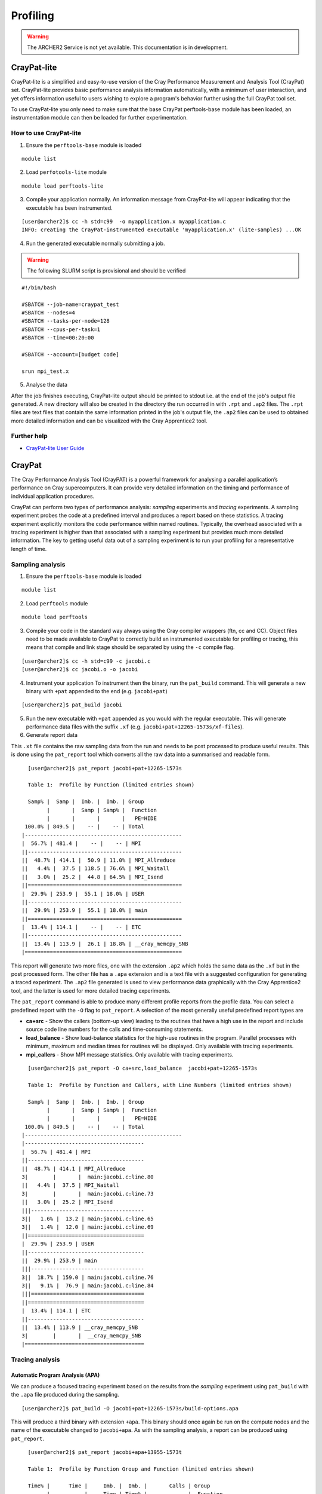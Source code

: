 Profiling 
==========

.. highlight:: c

.. warning::

  The ARCHER2 Service is not yet available. This documentation is in
  development.


CrayPat-lite
------------
CrayPat-lite is a simplified and easy-to-use version of the Cray Performance Measurement and Analysis Tool (CrayPat) set. CrayPat-lite provides basic performance analysis information automatically, with a minimum of user interaction, and yet offers information useful to users wishing to explore a program's behavior further using the full CrayPat tool set.

To use CrayPat-lite you only need to make sure that the base CrayPat perftools-base module has been loaded, an instrumentation module can then be loaded for further experimentation.

How to use CrayPat-lite
^^^^^^^^^^^^^^^^^^^^^^^
1. Ensure the ``perftools-base`` module is loaded

::

   module list

2. Load ``perfotools-lite`` module

::

   module load perftools-lite

3. Compile your application normally. An information message from CrayPat-lite will appear indicating that the executable has been instrumented.

::
   
 [user@archer2]$ cc -h std=c99  -o myapplication.x myapplication.c
 INFO: creating the CrayPat-instrumented executable 'myapplication.x' (lite-samples) ...OK  

4. Run the generated executable normally submitting a job.

.. warning::

  The following SLURM script is provisional and should be verified

::

   #!/bin/bash

   #SBATCH --job-name=craypat_test
   #SBATCH --nodes=4
   #SBATCH --tasks-per-node=128
   #SBATCH --cpus-per-task=1
   #SBATCH --time=00:20:00
   
   #SBATCH --account=[budget code]
   
   srun mpi_test.x

5. Analyse the data
   
After the job finishes executing, CrayPat-lite output should be printed to stdout i.e. at the end of the job's output file generated. A new directory will also be created in the directory the run occurred in with ``.rpt`` and ``.ap2`` files. The ``.rpt`` files are text files that contain the same information printed in the job's output file, the ``.ap2`` files can be used to obtained more detailed information  and can be visualized with the Cray Apprentice2 tool.

Further help
^^^^^^^^^^^^
* `CrayPat-lite User Guide <https://pubs.cray.com/content/S-2376/7.0.0/cray-performance-measurement-and-analysis-tools-user-guide/craypat-lite>`__



CrayPat
-------
The Cray Performance Analysis Tool (CrayPAT) is a powerful framework for analysing a parallel
application’s performance on Cray supercomputers. It can provide very detailed information on
the timing and performance of individual application procedures.

CrayPat can perform two types of performance analysis: *sampling* experiments and *tracing* experiments. A sampling experiment probes the code at a predefined interval and produces a report based on these statistics. A tracing experiment explicitly monitors the code performance within named routines. Typically, the overhead associated with a tracing experiment is higher than that associated with a sampling experiment but provides much more detailed information. The key to getting useful data out of a sampling experiment is to run your profiling for a representative length of time.

Sampling analysis
^^^^^^^^^^^^^^^^^


1. Ensure the ``perftools-base`` module is loaded

::

   module list

2. Load ``perftools`` module

::

   module load perftools


3. Compile your code in the standard way always using the Cray compiler wrappers (ftn, cc and CC). Object files need to be made available to CrayPat to correctly build an instrumented executable for profiling or tracing, this means that compile and link stage should be separated by using the ``-c`` compile flag. 

::
   
 [user@archer2]$ cc -h std=c99 -c jacobi.c
 [user@archer2]$ cc jacobi.o -o jacobi 



4. Instrument your application
   To instrument then the binary, run the ``pat_build`` command. This will generate a new binary with ``+pat`` appended to the end (e.g. ``jacobi+pat``)

::
 
   [user@archer2]$ pat_build jacobi


5. Run the new executable with ``+pat`` appended as you would with the regular executable. This will generate performance data files with the suffix ``.xf`` (e.g. ``jacobi+pat+12265-1573s/xf-files``).


6. Generate report data
   
This ``.xt`` file contains the raw sampling data from the run and needs to be post processed to produce useful results. This is done using the ``pat_report`` tool which converts all the raw data into a summarised and readable form.

::

   
   [user@archer2]$ pat_report jacobi+pat+12265-1573s
   
   Table 1:  Profile by Function (limited entries shown)

   Samp% |  Samp |  Imb. |  Imb. | Group
         |       |  Samp | Samp% |  Function
         |       |       |       |   PE=HIDE
  100.0% | 849.5 |    -- |    -- | Total
 |--------------------------------------------------
 |  56.7% | 481.4 |    -- |    -- | MPI
 ||-------------------------------------------------
 ||  48.7% | 414.1 |  50.9 | 11.0% | MPI_Allreduce
 ||   4.4% |  37.5 | 118.5 | 76.6% | MPI_Waitall
 ||   3.0% |  25.2 |  44.8 | 64.5% | MPI_Isend
 ||=================================================
 |  29.9% | 253.9 |  55.1 | 18.0% | USER
 ||-------------------------------------------------
 ||  29.9% | 253.9 |  55.1 | 18.0% | main
 ||=================================================
 |  13.4% | 114.1 |    -- |    -- | ETC
 ||-------------------------------------------------
 ||  13.4% | 113.9 |  26.1 | 18.8% | __cray_memcpy_SNB
 |==================================================
 
 

This report will generate two more files, one with the extension ``.ap2`` which holds the same data as the ``.xf`` but in the post processed form. The other file has a ``.apa`` extension and is a text file with a suggested configuration for generating a traced experiment. The ``.ap2`` file generated is used to view performance data graphically with the Cray Apprentice2 tool, and the latter is used for more detailed tracing experiments. 

The ``pat_report`` command is able to produce many different profile reports from the profile data. You can select a predefined report with the ``-O`` flag to ``pat_report``. A selection of the most generally useful predefined report types are

* **ca+src** - Show the callers (bottom-up view) leading to the routines that have a high use in the report and include source code line numbers for the calls and time-consuming statements.
* **load_balance** - Show load-balance statistics for the high-use routines in the program. Parallel processes with minimum, maximum and median times for routines will be displayed. Only available with tracing experiments.
* **mpi_callers** - Show MPI message statistics. Only available with tracing experiments.


::

   [user@archer2]$ pat_report -O ca+src,load_balance  jacobi+pat+12265-1573s
   
   Table 1:  Profile by Function and Callers, with Line Numbers (limited entries shown)

   Samp% |  Samp |  Imb. |  Imb. | Group
         |       |  Samp | Samp% |  Function
         |       |       |       |   PE=HIDE
  100.0% | 849.5 |    -- |    -- | Total
 |--------------------------------------------------
 |--------------------------------------
 |  56.7% | 481.4 | MPI
 ||-------------------------------------
 ||  48.7% | 414.1 | MPI_Allreduce
 3|        |       |  main:jacobi.c:line.80
 ||   4.4% |  37.5 | MPI_Waitall
 3|        |       |  main:jacobi.c:line.73
 ||   3.0% |  25.2 | MPI_Isend
 |||------------------------------------
 3||   1.6% |  13.2 | main:jacobi.c:line.65
 3||   1.4% |  12.0 | main:jacobi.c:line.69
 ||=====================================
 |  29.9% | 253.9 | USER
 ||-------------------------------------
 ||  29.9% | 253.9 | main
 |||------------------------------------
 3||  18.7% | 159.0 | main:jacobi.c:line.76
 3||   9.1% |  76.9 | main:jacobi.c:line.84
 |||====================================
 ||=====================================
 |  13.4% | 114.1 | ETC
 ||-------------------------------------
 ||  13.4% | 113.9 | __cray_memcpy_SNB
 3|        |       |  __cray_memcpy_SNB
 |======================================

   
Tracing analysis
^^^^^^^^^^^^^^^^
Automatic Program Analysis (APA)
"""""""""""""""""""""""""""""""""
We can produce a focused tracing experiment based on the results from the *sampling* experiment using ``pat_build`` with the ``.apa`` file produced during the sampling.

::

    [user@archer2]$ pat_build -O jacobi+pat+12265-1573s/build-options.apa
    

This will produce a third binary with extension ``+apa``. This binary should once again be run on the compute nodes and the name of the executable changed to ``jacobi+apa``. As with the sampling analysis, a report can be produced using ``pat_report``.

::

   [user@archer2]$ pat_report jacobi+apa+13955-1573t
   
   Table 1:  Profile by Function Group and Function (limited entries shown)

   Time% |      Time |     Imb. |  Imb. |       Calls | Group
         |           |     Time | Time% |             |  Function
         |           |          |       |             |   PE=HIDE

  100.0% | 12.987762 |       -- |    -- | 1,387,544.9 | Total
 |-------------------------------------------------------------------------
 |  44.9% |  5.831320 |       -- |    -- |         2.0 | USER
 ||------------------------------------------------------------------------
 ||  44.9% |  5.831229 | 0.398671 |  6.4% |         1.0 | main
 ||========================================================================
 |  29.2% |  3.789904 |       -- |    -- |   199,111.0 | MPI_SYNC
 ||------------------------------------------------------------------------
 ||  29.2% |  3.789115 | 1.792050 | 47.3% |   199,109.0 | MPI_Allreduce(sync)
 ||========================================================================
 |  25.9% |  3.366537 |       -- |    -- | 1,188,431.9 | MPI
 ||------------------------------------------------------------------------
 ||  18.0% |  2.334765 | 0.164646 |  6.6% |   199,109.0 | MPI_Allreduce
 ||   3.7% |  0.486714 | 0.882654 | 65.0% |   199,108.0 | MPI_Waitall
 ||   3.3% |  0.428731 | 0.557342 | 57.0% |   395,104.9 | MPI_Isend
 |=========================================================================

Manual Program Analysis
"""""""""""""""""""""""

CrayPat allows you to manually choose your profiling preference. This is particularly useful if the APA mode does not meet your tracing analysis requirements.

The entire program can be traced as a whole using ``-w``:

::

   [user@archer2]$ pat_build -w jacobi

Using ``-g`` a program can be instrumented to trace all function entry point references belonging to the trace function group tracegroup (mpi, libsci, lapack, scalapack, heap, etc)

::

   [user@archer2]$ pat_build -w	-g mpi jacobi


Dynamically-linked binaries
^^^^^^^^^^^^^^^^^^^^^^^^^^^
CrayPat allows you to profile un-instrumented, dynamically linked binaries with the ``pat_run`` utility. ``pat_run`` delivers profiling information for codes that cannot easily be rebuilt.
To use ``pat_run``:

1. Load the ``perfotools-base`` module if it is not already loaded

::

   module load perftools-base

2. Run your application normally including the ``pat_run`` command rigth after your ``srun`` options

::

    srun [srun-options] pat_run [pat_run-options] program [program-options]

3. Use ``pat_report`` to examine any data collected during the execution of your application.

::

   [user@archer2]$ pat_report jacobi+pat+12265-1573s 

Some useful ``pat_run`` options are:


``-w``
    Collect data by tracing.
``-g``
    Trace functions belonging to group names. See the -g option in pat_build(1) for a list of valid tracegroup values.
``-r``
    Generate a text report upon successful execution.


Further help
^^^^^^^^^^^^
* `CrayPat User Guide <https://pubs.cray.com/content/S-2376/7.0.0/cray-performance-measurement-and-analysis-tools-user-guide/craypat>`__

  
    
Cray Apprentice2
----------------
Cray Apprentice2 is an optional GUI tool that is used to visualize and manipulate the performance analysis data captured during program execution. Cray Apprentice2 can be run either on the Cray system or, optionally, on a standalone Linux desktop machine. Cray Apprentice2 can display a wide variety of reports and graphs, depending on the type of program being analyzed, the way in which the program was instrumented for data capture, and the data that was collected during program execution.

You will need to use CrayPat first, to instrument your program and capture performance analysis data, and then use Cray Apprentice2 to visualize and explore the resulting data files.

The number and appearance of the reports that can be generated using Cray Apprentice2 is determined by the kind and quantity of data captured during program execution, which in turn is determined by the way in which the program was instrumented and the environment variables in effect at the time of program execution. For example, changing the PAT_RT_SUMMARY environment variable to 0 before executing the instrumented program nearly doubles the number of reports available when analyzing the resulting data in Cray Apprentice2.

::

   export PAT_RT_SUMMARY=0


To use Cray Apprentice2 (``app2``), load ``perftools-base`` module if it is not already loaded

::

   module load perftools-base
   
then open the Cray Apprentice2 data (``.ap2``) generated during the instrumentation phase

::

   [user@archer2]$ app2 jacobi+pat+12265-1573s/datafile.ap2

    
   
Hardware Performance Counters
-----------------------------

